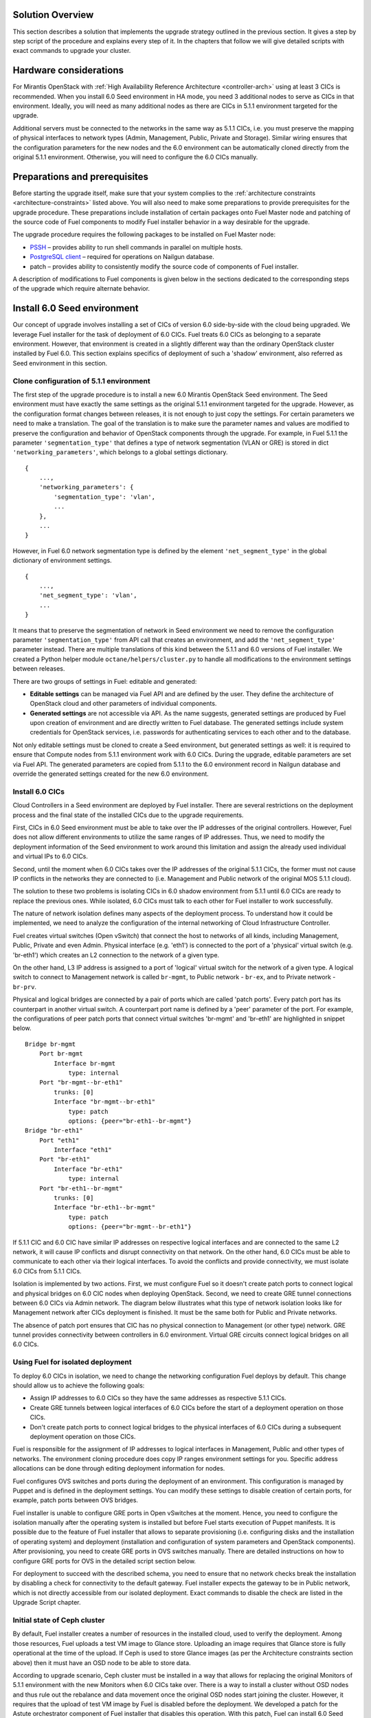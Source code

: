 .. index:: Upgrade Solution

.. _Upg_Sol:

Solution Overview
-----------------

This section describes a solution that implements the upgrade strategy outlined
in the previous section. It gives a step by step script of the procedure and explains
every step of it. In the chapters that follow we will give detailed scripts
with exact commands to upgrade your cluster.

Hardware considerations
-----------------------

For Mirantis OpenStack with :ref:`High Availability Reference Architecture
<controller-arch>` using at least 3 CICs is recommended. When you install 6.0 Seed
environment in HA mode, you need 3 additional nodes to serve as CICs in that
environment. Ideally, you will need as many additional nodes as there are CICs
in 5.1.1 environment targeted for the upgrade.

Additional servers must be connected to the networks in the same way as 5.1.1 CICs, i.e.
you must preserve the mapping of physical interfaces to network types (Admin,
Management, Public, Private and Storage). Similar wiring ensures that the
configuration parameters for the new nodes and the 6.0 environment can be automatically
cloned directly from the original 5.1.1 environment. Otherwise, you will need to
configure the 6.0 CICs manually.

Preparations and prerequisites
------------------------------

Before starting the upgrade itself, make sure that your system complies to the
:ref:`architecture constraints <architecture-constraints>` listed above. You
will also need to make some preparations to provide prerequisites for the upgrade
procedure. These preparations include installation of certain packages onto Fuel
Master node and patching of the source code of Fuel components to modify Fuel
installer behavior in a way desirable for the upgrade.

The upgrade procedure requires the following packages to be installed on Fuel Master
node:

* `PSSH <https://code.google.com/p/parallel-ssh/>`_ – provides ability to run
  shell commands in parallel on multiple hosts.
* `PostgreSQL client <http://www.postgresql.org/docs/9.3/static/reference-client.html>`_ – required
  for operations on Nailgun database.
* patch – provides ability to consistently modify the source code of components
  of Fuel installer.

A description of modifications to Fuel components is given below in the sections
dedicated to the corresponding steps of the upgrade which require alternate behavior.

Install 6.0 Seed environment
----------------------------

Our concept of upgrade involves installing a set of CICs of version 6.0
side-by-side with the cloud being upgraded. We leverage Fuel installer for the
task of deployment of 6.0 CICs. Fuel treats 6.0 CICs as belonging to a separate
environment. However, that environment is created in a slightly different way
than the ordinary OpenStack cluster installed by Fuel 6.0. This section explains
specifics of deployment of such a 'shadow' environment, also referred as Seed
environment in this section.

Clone configuration of 5.1.1 environment
++++++++++++++++++++++++++++++++++++++++

The first step of the upgrade procedure is to install a new 6.0 Mirantis OpenStack
Seed environment. The Seed environment must have exactly the same settings as the
original 5.1.1 environment targeted for the upgrade. However, as the configuration format
changes between releases, it is not enough to just copy the settings. For certain
parameters we need to make a translation. The goal of the translation is to make
sure the parameter names and values are modified to preserve the configuration
and behavior of OpenStack components through the upgrade. For example, in Fuel 5.1.1 the
parameter ``'segmentation_type'`` that defines a type of network segmentation (VLAN
or GRE) is stored in dict ``'networking_parameters'``, which belongs to a global
settings dictionary.

::

    {
        ...,
        'networking_parameters': {
            'segmentation_type': 'vlan',
            ...
        },
        ...
    }

However, in Fuel 6.0 network segmentation type is defined by the element
``'net_segment_type'`` in the global dictionary of environment settings.

::

    {
        ...,
        'net_segment_type': 'vlan',
        ...
    }

It means that to preserve the segmentation of network in Seed environment we
need to remove the configuration parameter ``'segmentation_type'`` from API call that
creates an environment, and add the ``'net_segment_type'`` parameter instead. There are
multiple translations of this kind between the 5.1.1 and 6.0 versions of Fuel installer. We
created a Python helper module ``octane/helpers/cluster.py`` to handle all
modifications to the environment settings between releases.

There are two groups of settings in Fuel: editable and generated: 

* **Editable settings** can be managed via Fuel API and are defined by the user.
  They define the architecture of OpenStack cloud and other parameters of individual 
  components.
* **Generated settings** are not accessible via API. As the name suggests, generated
  settings are produced by Fuel upon creation of environment and are directly written
  to Fuel database. The generated settings include system credentials for OpenStack
  services, i.e. passwords for authenticating services to each other and to the
  database.

Not only editable settings must be cloned to create a Seed environment, but
generated settings as well: it is required to ensure that Compute nodes from
5.1.1 environment work with 6.0 CICs. During the upgrade, editable parameters
are set via Fuel API. The generated parameters are copied from 5.1.1 to the 6.0
environment record in Nailgun database and override the generated settings created
for the new 6.0 environment.

Install 6.0 CICs
++++++++++++++++

Cloud Controllers in a Seed environment are deployed by Fuel installer. There
are several restrictions on the deployment process and the final state of the installed
CICs due to the upgrade requirements.

First, CICs in 6.0 Seed environment must be able to take over the IP addresses
of the original controllers. However, Fuel does not allow different environments to
utilize the same ranges of IP addresses. Thus, we need to modify the deployment
information of the Seed environment to work around this limitation and assign
the already used individual and virtual IPs to 6.0 CICs.

Second, until the moment when 6.0 CICs takes over the IP addresses of the original 5.1.1
CICs, the former must not cause IP conflicts in the networks they are connected
to (i.e. Management and Public network of the original MOS 5.1.1 cloud).

The solution to these two problems is isolating CICs in 6.0 shadow environment
from 5.1.1 until 6.0 CICs are ready to replace the previous ones. While isolated, 6.0
CICs must talk to each other for Fuel installer to work successfully.

The nature of network isolation defines many aspects of the deployment process.
To understand how it could be implemented, we need to analyze the configuration
of the internal networking of Cloud Infrastructure Controller.

Fuel creates virtual switches (Open vSwitch) that connect the host to networks of all
kinds, including Management, Public, Private and even Admin. Physical interface
(e.g. 'eth1') is connected to the port of a 'physical' virtual switch (e.g. 'br-eth1')
which creates an L2 connection to the network of a given type.

On the other hand, L3 IP address is assigned to a port of 'logical' virtual
switch for the network of a given type. A logical switch to connect to Management
network is called ``br-mgmt``, to Public network - ``br-ex``, and to Private network
- ``br-prv``.

Physical and logical bridges are connected by a pair of ports which are called
'patch ports'. Every patch port has its counterpart in another virtual switch.
A counterpart port name is defined by a 'peer' parameter of the port. For example,
the configurations of peer patch ports that connect virtual switches 'br-mgmt' and
'br-eth1' are highlighted in snippet below.

::

    Bridge br-mgmt
        Port br-mgmt
            Interface br-mgmt
                type: internal
        Port "br-mgmt--br-eth1"
            trunks: [0]
            Interface "br-mgmt--br-eth1"
                type: patch
                options: {peer="br-eth1--br-mgmt"}
    Bridge "br-eth1"
        Port "eth1"
            Interface "eth1"
        Port "br-eth1"
            Interface "br-eth1"
                type: internal
        Port "br-eth1--br-mgmt"
            trunks: [0]
            Interface "br-eth1--br-mgmt"
                type: patch
                options: {peer="br-mgmt--br-eth1"}

If 5.1.1 CIC and 6.0 CIC have similar IP addresses on respective logical
interfaces and are connected to the same L2 network, it will cause IP conflicts and
disrupt connectivity on that network. On the other hand, 6.0 CICs must be able
to communicate to each other via their logical interfaces. To avoid the conflicts
and provide connectivity, we must isolate 6.0 CICs from 5.1.1 CICs.

Isolation is implemented by two actions. First, we must configure Fuel so it
doesn't create patch ports to connect logical and physical bridges on 6.0 CIC
nodes when deploying OpenStack. Second, we need to create GRE tunnel connections
between 6.0 CICs via Admin network. The diagram below illustrates what this type of
network isolation looks like for Management network after CICs deployment is
finished. It must be the same both for Public and Private networks.

.. image:: /_images/upgrade/network_isolation.png

The absence of patch port ensures that CIC has no physical connection to
Management (or other type) network. GRE tunnel provides connectivity between
controllers in 6.0 environment. Virtual GRE circuits connect logical bridges on
all 6.0 CICs.

Using Fuel for isolated deployment
++++++++++++++++++++++++++++++++++

To deploy 6.0 CICs in isolation, we need to change the networking configuration
Fuel deploys by default. This change should allow us to achieve the following
goals:

* Assign IP addresses to 6.0 CICs so they have the same addresses as respective
  5.1.1 CICs.
* Create GRE tunnels between logical interfaces of 6.0 CICs before the start of a
  deployment operation on those CICs.
* Don't create patch ports to connect logical bridges to the physical interfaces of
  6.0 CICs during a subsequent deployment operation on those CICs.

Fuel is responsible for the assignment of IP addresses to logical interfaces in
Management, Public and other types of networks. The environment cloning
procedure does copy IP ranges environment settings for you. Specific address
allocations can be done through editing deployment information for nodes.

Fuel configures OVS switches and ports during the deployment of an environment. This
configuration is managed by Puppet and is defined in the deployment settings. You
can modify these settings to disable creation of certain ports, for example,
patch ports between OVS bridges.

Fuel installer is unable to configure GRE ports in Open vSwitches at the moment.
Hence, you need to configure the isolation manually after the operating system is
installed but before Fuel starts execution of Puppet manifests. It is possible
due to the feature of Fuel installer that allows to separate provisioning (i.e.
configuring disks and the installation of operating system) and deployment
(installation and configuration of system parameters and OpenStack components).
After provisioning, you need to create GRE ports in OVS switches manually. There
are detailed instructions on how to configure GRE ports for OVS in the detailed
script section below.

For deployment to succeed with the described schema, you need to ensure that no
network checks break the installation by disabling a check for connectivity to
the default gateway. Fuel installer expects the gateway to be in Public network,
which is not directly accessible from our isolated deployment. Exact commands to
disable the check are listed in the Upgrade Script chapter.

Initial state of Ceph cluster
+++++++++++++++++++++++++++++

By default, Fuel installer creates a number of resources in the installed cloud,
used to verify the deployment. Among those resources, Fuel uploads a test VM
image to Glance store. Uploading an image requires that Glance store is fully
operational at the time of the upload. If Ceph is used to store Glance images (as
per the Architecture constraints section above) then it must have an OSD node to be
able to store data.

According to upgrade scenario, Ceph cluster must be installed in a way that
allows for replacing the original Monitors of 5.1.1 environment with the new Monitors
when 6.0 CICs take over. There is a way to install a cluster without OSD nodes
and thus rule out the rebalance and data movement once the original OSD nodes start
joining the cluster. However, it requires that the upload of test VM image by Fuel
is disabled before the deployment. We developed a patch for the Astute orchestrator
component of Fuel installer that disables this operation. With this patch, Fuel
can install 6.0 Seed environment without new OSD nodes. See the detailed transcript
of the upgrade procedure for details.

Maintenance Mode
----------------

During the installation of 6.0 Seed cloud the original 5.1.1 environment continues
to operate normally. Seed CICs don't interfere with the original CICs and the
latter could continue the operation through the initial stages of upgrade.

However, when it comes to the upgrade of state databases of OpenStack services, you
need to make sure that no changes are made to the state data. Disabling all
means for users to modify the state data is a Maintenance mode of the operation of
OpenStack cluster. Maintenance mode must be started before you download data
from the state database of 5.1.1 OpenStack environment. Maintenance mode should last
at least until the database upgrade is finished and 6.0 CICs take over the
environment.

Note that Maintenance mode implemented according to these instructions does not
impact operations of existing virtual server instances and other resources. It
only affects OpenStack API endpoints which are the only way for the end user to
change the state data of the cluster.

High availability architecture of Mirantis OpenStack provides access to all
OpenStack APIs at a single VIP address via HAProxy load balancer. You need to
configure HAProxy server to return code ``HTTP 503`` on all requests to services
listening on the Public VIP in 5.1.1 environment. This will not allow users to
change the state of virtual resources in the original cloud which can be lost after
the data downloaded from DB.

On 6.0 CICs, you must disable all OpenStack component services to make sure that
they don't write to the state database while it is being upgraded. Otherwise, this
might lead to data corruption and loss.

All the detailed commands used to put environments into Maintenance mode are listed
in the Upgrade Script chapter below.

Upgrade databases
-----------------

Database upgrade is a standard procedure provided by OpenStack upstream as a
main upgrade feature. It allows to convert data from state databases of all
OpenStack component services from a previous to a new release version schema. It is
necessary to fully preserve the status of the virtual resources provided by the cloud
through the upgrade procedure.

Data is dumped from MySQL database on one of the CIC nodes in 5.1.1 environment.
Text dump of the database is compressed and sent over to CIC node in 6.0
environment.

It is important to note that Mirantis OpenStack in High Availability mode runs 3
MySQL servers in a cluster under the management of Galera Synchronous Replication.
All write operations are executed through a single CIC, usually a 'primary'
controller. Primary controller is a special role recognized by Fuel installer.
This controller serves as an initial node in multiple clusters created in
Mirantis OpenStack environment for high availability purposes, including
Pacemaker cluster and Galera cluster.

It is essential that the operation of uploading data to MySQL in 6.0 environment was
executed on the primary controller. We also recommend that you disable Galera
replication to one of the secondary/ordinary controllers before uploading the
dump of data. Otherwise, uploading the dump will cause race system lock on
secondary servers when trying to drop the database before recreating it with the new
scheme, and the upload will hang indefinitely. After the migration of database, you must
restore Galera replication.

After uploading data to MySQL on 6.0 CIC, use standard OpenStack methods to
upgrade the database schema to the new release. Specific commands that upgrade
schema for particular components of the platform are listed in the Upgrade Script
chapter below.

Configure Ceph Monitors
-----------------------

Architecture constraints for the upgrade procedure define that in the upgradeable
configuration Ceph is used for all types of storage in the OpenStack platform:
ephemeral storage, permanent storage, object storage and Glance image store.
Ceph Monitors are essential for the Ceph cluster and must be upgraded seamlessly
and transparently.

By default, Fuel installer creates new Ceph cluster in 6.0 Seed environment. You
need to copy the configuration of the cluster from 5.1.1 environment to override
the default configuration. This will allow OSD nodes from 5.1.1 environment to switch
to the new Monitors when 6.0 CICs take over the control plane of the upgraded
environment.

Specific commands to copy and update Ceph Monitors configuration are listed
below in the Upgrade Script chapter.

Upgrade CICs
------------

This step is called 'Upgrade', as it concludes with a new set of CICs of version
6.0 listening on the same set of IP addresses as the original 5.1.1 CICs. However,
from the technical standpoint it is more a replacement than an upgrade. 6.0 CICs
take over the IP addresses of 5.1.1 CICs, while the original CICs are disconnected
from all networks except Admin. The sections that follow explain what happens and why
at every stage of the replacement/upgrade process.

Start OpenStack services on 6.0 CICs
++++++++++++++++++++++++++++++++++++

As a part of Maintenance mode, OpenStack component services were shut down on
6.0 CICs before upgrading the database. Those services include Nova, Glance,
Keystone, Neutron and Cinder. Now it is time to restore them with a new data set
created by the database migration procedure. This operation basically reverts
the shutdown operation described above. The exact commands required to start all
services are listed in the Upgrade Script chapter.

Note that Neutron restart involves creation of Private networking infrastructure
on CIC nodes where Neutron agents run. This process can take longer than
starting all other services, so check it carefully before you proceed with
the upgrade.

Delete ports on 5.1.1 CICs
++++++++++++++++++++++++++

Before 6.0 CICs can take over the network addresses in the target upgrade environment,
you need to disconnect 5.1.1 CICs to release those addresses. Based on the CICs
networking schema described above, to do that you need to delete patch ports
from certain OVS bridges.

To disconnect from Management network, you must delete patch port from bridge
``br-mgmt``. To disconnect from Public network, delete patch port from bridge
``br-ex``, and so on. A complete list of commands that delete all necessary ports
from 5.1.1 CICs is in the Upgrade Script chapter below.

Reconnect 6.0 CICs
++++++++++++++++++

After 5.1.1 CICs are disconnected from all networks in the environment, 6.0 CICs
can take over their former IP addresses, including VIP and individual addresses
of controllers. The take-over procedure has two steps. First, GRE ports are deleted
from OVS bridges on 6.0 CIC nodes. Immediately after that, new patch ports are
created to connect logical ports to the physical network segment. You need to use
original deployment information for the 6.0 Seed environment to properly match
logical and physical ports.

Update 'nova-compute' package on 5.1.1 Compute nodes
----------------------------------------------------

One of the main non-functional requirements to the upgrade procedure is to minimize
the impact of the upgrade on the virtual resources, in the first place, virtual servers.
The impact includes downtime of the virtual machine itself, up to the interruption of
the virtualization process (i.e. qemu-kvm process) and network disconnection time
due to the upgrade of the networking data and/or control plane software.

Downtime of virtualization process occurs when a VM is shut down due to reboot of
hypervisor host as a part of an upgrade of operating system. To avoid this, you
could leverage live migration over the shared storage (Ceph). However, live
migration between 2014.1 and 2014.2 versions of OpenStack is explicitly disabled
by patch `<https://review.openstack.org/#/c/91722/>`_.

This issue can be resolved by upgrading the 'nova-compute' package to 2014.2 release
without upgrading data-plane software, i.e. hypervisor kernel and operating
system packages. Upgrade of Nova Compute involves an upgrade of its dependencies,
including Neutron L2 agent. After the upgrade, the services are restarted and
reconnected to new 6.0 CICs.

Note that the in-place upgrade of control plane services does not impact workloads,
but the restart of Neutron L2 agent disrupts network connectivity of VMs for a
relatively short period of time. This disruption can be minimized by adding the
'soft restart' capability to Neutron L2 OVS agent, which reloads the agent
without resetting OVS settings managed by it.

Installation of new versions of OpenStack packages without re-installing the
whole operating system leaves the hypervisor host in the 'unclear' state from the
standpoint of the Mirantis OpenStack versioning system. This is acceptable for a
short period of time while rolling an upgrade of hypervisor hosts in going.

Upgrade hypervisor host
-----------------------

Hypervisor hosts provide their physical resources to run virtual machines.
Physical resources are managed by hypervisor software, usually 'libvirt' and
'qemu-kvm' packages. With KVM hypervisor, all virtualization tasks are handled
by the Linux kernel. Open vSwitch provides L2 network connectivity to virtual
machines. All together, kernel, hypervisor and OVS constitute a data plane of
Compute service.

You can upgrade data-plane software on a hypervisor host (or Compute node) by
re-installing operating system to the new version with Fuel installer. However,
the deployment process takes time and impacts virtual machines. To minimize the
impact, leverage live migration to move all virtual machines from the Compute
node before you start upgrading it. You can do that since Compute node's control
plane is upgraded to 6.0.

The redeployment process itself is straightforward. You need to save the
disks/interfaces configuration of the node to ensure that the partitions with Ceph
data (if any) will be preserved through the upgrade and network connections will
go through the right interfaces. Then you must remove the node picked for the upgrade
from the original 5.1.1 environment and add it to 6.0 Seed environment. It is
important to set the same roles for the node in 6.0 environment as it had in the
5.1.1 environment.

When a node is added to the upgraded environment, you have to upload the stored node
disks and interfaces settings and provision the node. When the provisioning
finished, update the IP addresses in the deployment settings, upload them and run
the deployment of the node. As a result of the deployment, the node will be added to the
environment as a fully capable MOS 6.0 Compute node.

Upgrade of a single Compute node must be repeated for all the nodes of 5.1.1 environment in
a rolling fashion. VMs must be gradually moved from the remaining 5.1.1 Compute nodes
to the 6.0 ones with live migration.

Upgrade Ceph OSD node
---------------------

In a Ceph cluster all data is stored on OSD nodes. These nodes have 1 or more
storage devices (or disk partitions) dedicated to Ceph data and run ceph-osd
daemon that is responsible for I/O operations on Ceph data.

Upgrading OSD node via Fuel means that the node must be redeployed. Per
requirement to minimize end-user impact and the move of data across the OpenStack
cluster being upgraded, we developed a procedure to redeploy Ceph OSD nodes with
the original data set. Although Fuel by default erases all data from disks of
the node it deploys, you can patch and configure the installer to keep Ceph data
on the devices intact.

There are several stages of the deployment when data is erased from all disks in
the Ceph OSD node. First, when you delete Ceph node, Nailgun agent on that node
does the erasing on all non-removable disks by writing 0s to the first 10MB of every disk.
Then, at the provisioning stage, Ubuntu installer creates partitions on disks and
formats them according to the disks configuration provided by Fuel orchestration
components.

As a part of the upgrade procedure, we provide patches for components involved in
volumes management that allow to keep data on the specified partitions or devices.
Detailed description of those patches and how to apply them is in the
Upgrade Script section below.

Disable rebalance
+++++++++++++++++

By default, Ceph initiates rebalance of data when OSD node goes down.
Rebalancing means that the data of replicas is moved between the remaining nodes, which
takes significant time and impacts end user's virtual machines and workloads. We
disable the rebalance and recalculation of CRUSH maps when OSD node goes down. When a
node is reinstalled, OSD connects to Ceph cluster with the original data set.

Finalizing the upgrade
----------------------

When all nodes are reassigned to 6.0 environment and upgraded, it is time to
finalize the upgrade procedure with a few steps that allow Fuel installer to
manage with the upgraded environment just as with vanilla 6.0 environment, installed
from scratch:

* revert all patches applied to Fuel components;
* delete the original environment to extract the last ceph-osd node;
* make permanent changes to the addresses of the environment (CICs and VIPs) in Nailgun
  DB.


